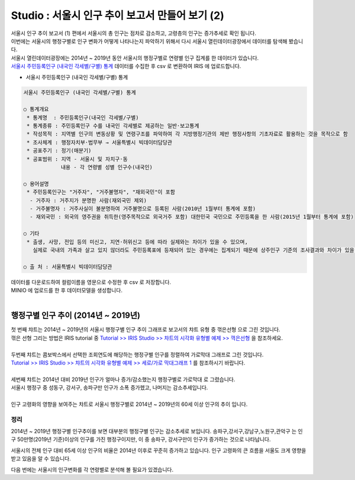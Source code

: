 Studio : 서울시 인구 추이 보고서 만들어 보기 (2)
=============================================================

| 서울시 인구 추이 보고서 (1) 편에서 서울시의 총 인구는 점차로 감소하고, 고령층의 인구는 증가추세로 확인 됩니다.
| 이번에는 서울시의 행정구별로 인구 변화가 어떻게 나타나는지 파악하기 위해서 다시 서울시 열린데이터광장에서 데이터를 탐색해 봤습니다.

| 서울시 열린데이터광장에는 2014년 ~ 2019년 동안 서울시의 행정구별로 연령별 인구 집계를 한 데이터가 있습니다.
| `서울시 주민등록인구 (내국인 각세별/구별) 통계 <https://data.seoul.go.kr/dataList/10719/S/2/datasetView.do?tab=S>`__ 데이터를 수집한 후 csv 로 변환하여 IRIS 에 업로드합니다.

-  서울시 주민등록인구 (내국인 각세별/구별) 통계

.. code::

  서울시 주민등록인구 (내국인 각세별/구별) 통계

  ○ 통계개요 
   * 통계명  : 주민등록인구(내국인 각세별/구별) 
   * 통계종류 : 주민등록인구 수를 내국인 각세별로 제공하는 일반·보고통계 
   * 작성목적 : 지역별 인구의 변동상황 및 연령구조를 파악하여 각 지방행정기관의 제반 행정사항의 기초자료로 활용하는 것을 목적으로 함 
   * 조사체계 : 행정자치부·법무부 → 서울특별시 빅데이터담당관 
   * 공표주기 : 정기(매분기) 
   * 공표범위 : 지역 - 서울시 및 자치구·동 
              내용 - 각 연령별 성별 인구수(내국인) 

  ○ 용어설명 
   * 주민등록인구는 "거주자", "거주불명자", "재외국민"이 포함 
    - 거주자 : 거주지가 분명한 사람(재외국민 제외) 
    - 거주불명자 : 거주사실이 불분명하여 거주불명으로 등록된 사람(2010년 1월부터 통계에 포함) 
    - 재외국민 : 외국의 영주권을 취득한(영주목적으로 외국거주 포함) 대한민국 국민으로 주민등록을 한 사람(2015년 1월부터 통계에 포함) 

  ○ 기타 
   * 출생, 사망, 전입 등의 미신고, 지연·허위신고 등에 따라 실제와는 차이가 있을 수 있으며, 
     실제로 국내의 가족과 살고 있지 않더라도 주민등록표에 등재되어 있는 경우에는 집계되기 때문에 상주인구 기준의 조사결과와 차이가 있을 수 있음 

  ○ 출 처 : 서울특별시 빅데이터담당관


| 데이터를 다운로드하여 컬럼이름을 영문으로 수정한 후 csv 로 저장합니다.
| MINIO 에 업로드를 한 후 데이터모델을 생성합니다.


.. image:: images/seoul_pop_07.png
   :alt: data model


|


행정구별 인구 추이 (2014년 ~ 2019년)
----------------------------------------------------



.. image:: images/seoul_pop_08.png
   :alt: gu trend 1



| 첫 번째 챠트는 2014년 ~ 2019년의 서울시 행정구별 인구 추이 그래프로 보고서의 챠트 유형 중 ``꺾은선형`` 으로 그린 것입니다.
| 꺾은 선형 그리는 방법은 IRIS tutorial 중 `Tutorial >> IRIS Studio >> 챠트의 시각화 유형별 예제 >> 꺽은선형 <https://docs.iris.tools/manual/IRIS-Tutorial/IRIS_Studio/01_chart_exam/05_studio_chart_line_01.html>`__  을 참조하세요.
|
| 두번째 챠트는 콤보박스에서 선택한 조회연도에 해당하는 행정구별 인구를 정렬하여 ``가로막대`` 그래프로 그린 것입니다.
| `Tutorial >> IRIS Studio >> 챠트의 시각화 유형별 예제 >> 세로/가로 막대그래프 1 <https://docs.iris.tools/manual/IRIS-Tutorial/IRIS_Studio/01_chart_exam/07_studio_chart_bar_01.html>`__ 를 참조하시기 바랍니다.
|
| 세번째 챠트는 2014년 대비 2019년 인구가 얼마나 증가/감소했는지 행정구별로 ``가로막대`` 로 그렸습니다.
| 서울시 행정구 중 성동구, 강서구, 송파구만 인구가 소폭 증가헸고, 나머지는 감소추세입니다.

|

.. image:: images/seoul_pop_09.png
   :alt: gu trend 2

| 인구 고령화의 영향을 보여주는 챠트로 서울시 행정구별로 2014년 ~ 2019년의 60세 이상 인구의 추이 입니다.

정리
""""""""

2014년 ~ 2019년 행정구별 인구추이를 보면 대부분의 행정구별 인구는 감소추세로 보입니다.
송파구,강서구,강남구,노원구,관악구는 인구 50만명(2019년 기준)이상의 인구를 가진 행정구이지만,
이 중 송파구, 강서구만이 인구가 증가하는 것으로 나타납니다.


서울시의 전체 인구 대비 65세 이상 인구의 비율은 2014년 이후로 꾸준히 증가하고 있습니다.
인구 고령화의 큰 흐름을 서울도 크게 영향을 받고 있음을 알 수 있습니다.

다음 번에는 
서울시의 인구변화를 각 연령별로 분석해 볼 필요가 있겠습니다.






